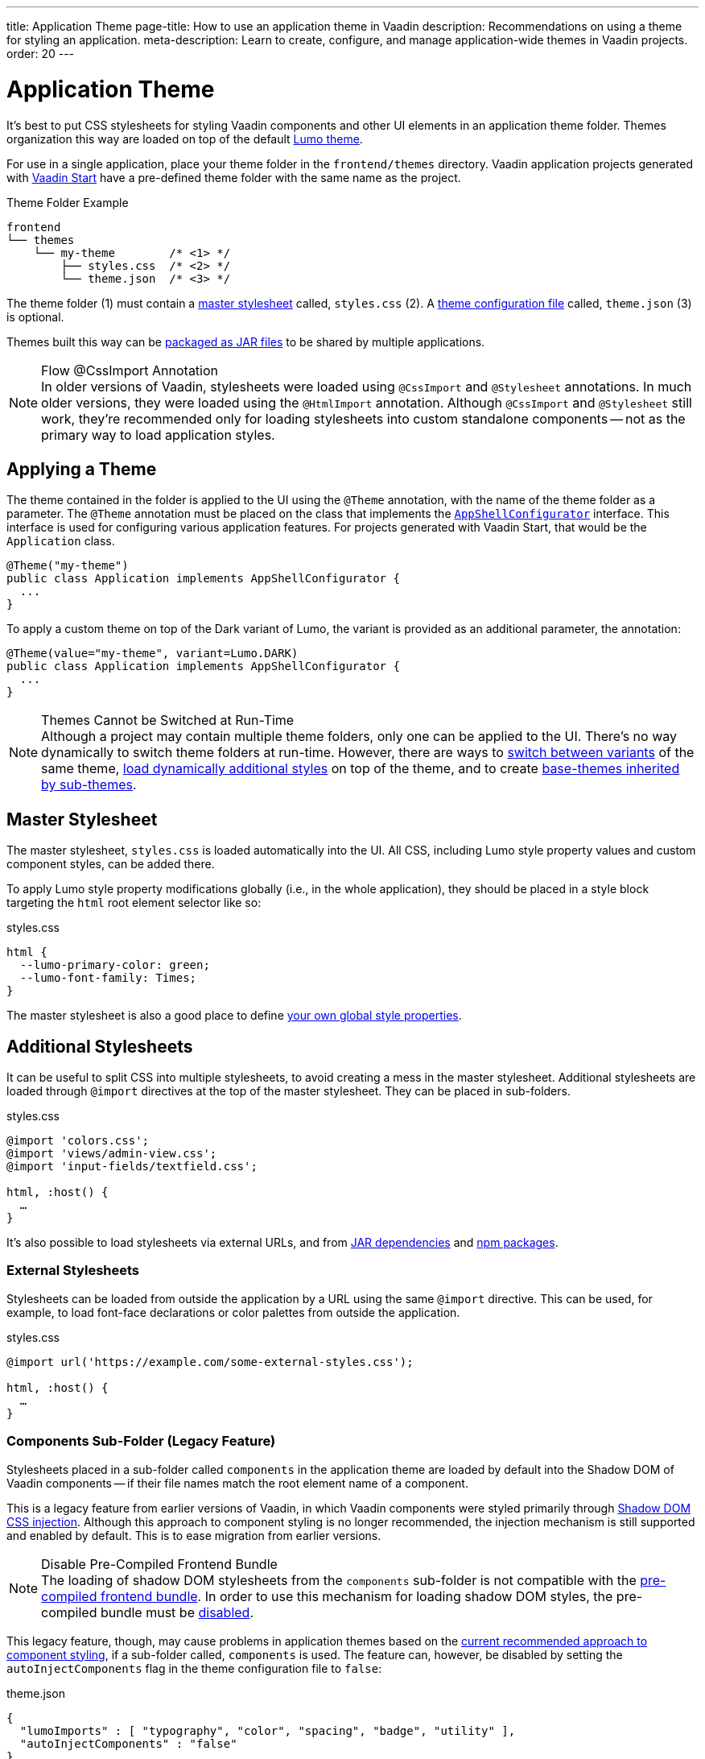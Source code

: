 ---
title: Application Theme
page-title: How to use an application theme in Vaadin
description: Recommendations on using a theme for styling an application.
meta-description: Learn to create, configure, and manage application-wide themes in Vaadin projects.
order: 20
---


= Application Theme

It's best to put CSS stylesheets for styling Vaadin components and other UI elements in an application theme folder. Themes organization this way are loaded on top of the default <<lumo#, Lumo theme>>.

For use in a single application, place your theme folder in the [filename]`frontend/themes` directory. Vaadin application projects generated with https://start.vaadin.com[Vaadin Start,window=_blank] have a pre-defined theme folder with the same name as the project.

.Theme Folder Example
[source]
----
frontend
└── themes
    └── my-theme        /* <1> */
        ├── styles.css  /* <2> */
        └── theme.json  /* <3> */
----

The theme folder (1) must contain a <<#master-stylesheet, master stylesheet>> called, [filename]`styles.css` (2). A <<#theme-configuration, theme configuration file>> called, [filename]`theme.json` (3) is optional.

Themes built this way can be <<advanced/multi-app-themes#, packaged as JAR files>> to be shared by multiple applications.

.Flow @CssImport Annotation
[NOTE]
In older versions of Vaadin, stylesheets were loaded using `@CssImport` and `@Stylesheet` annotations. In much older versions, they were loaded using the `@HtmlImport` annotation. Although `@CssImport` and `@Stylesheet` still work, they're recommended only for loading stylesheets into custom standalone components -- not as the primary way to load application styles.


== Applying a Theme

The theme contained in the folder is applied to the UI using the `@Theme` annotation, with the name of the theme folder as a parameter. The `@Theme` annotation must be placed on the class that implements the <</flow/advanced/modifying-the-bootstrap-page#application-shell-configurator, `AppShellConfigurator`>> interface. This interface is used for configuring various application features. For projects generated with Vaadin Start, that would be the `Application` class.

[source,java]
----
@Theme("my-theme")
public class Application implements AppShellConfigurator {
  ...
}
----

To apply a custom theme on top of the Dark variant of Lumo, the variant is provided as an additional parameter, the annotation:

[source,java]
----
@Theme(value="my-theme", variant=Lumo.DARK)
public class Application implements AppShellConfigurator {
  ...
}
----

.Themes Cannot be Switched at Run-Time
[NOTE]
Although a project may contain multiple theme folders, only one can be applied to the UI. There's no way dynamically to switch theme folders at run-time. However, there are ways to <<advanced/runtime-theme-switching#, switch between variants>> of the same theme, <<advanced/loading-styles-dynamically#, load dynamically additional styles>> on top of the theme, and to create <<advanced/parent-and-sub-themes#, base-themes inherited by sub-themes>>.


== Master Stylesheet

The master stylesheet, [filename]`styles.css` is loaded automatically into the UI. All CSS, including Lumo style property values and custom component styles, can be added there.

To apply Lumo style property modifications globally (i.e., in the whole application), they should be placed in a style block targeting the `html` root element selector like so:

.styles.css
[source,css]
----
html {
  --lumo-primary-color: green;
  --lumo-font-family: Times;
}
----

The master stylesheet is also a good place to define <<advanced/custom-style-properties#, your own global style properties>>.


== Additional Stylesheets

It can be useful to split CSS into multiple stylesheets, to avoid creating a mess in the master stylesheet. Additional stylesheets are loaded through `@import` directives at the top of the master stylesheet. They can be placed in sub-folders.

.styles.css
[source,css]
----
@import 'colors.css';
@import 'views/admin-view.css';
@import 'input-fields/textfield.css';

html, :host() {
  …
}
----

It's also possible to load stylesheets via external URLs, and from <<advanced/multi-app-themes#, JAR dependencies>> and <<advanced/npm-packages#, npm packages>>.


=== External Stylesheets

Stylesheets can be loaded from outside the application by a URL using the same `@import` directive. This can be used, for example, to load font-face declarations or color palettes from outside the application.

.styles.css
[source,css]
----
@import url('https://example.com/some-external-styles.css');

html, :host() {
  …
}
----


=== Components Sub-Folder (Legacy Feature)

Stylesheets placed in a sub-folder called `components` in the application theme are loaded by default into the Shadow DOM of Vaadin components -- if their file names match the root element name of a component.

This is a legacy feature from earlier versions of Vaadin, in which Vaadin components were styled primarily through <<advanced/shadow-dom-styling#, Shadow DOM CSS injection>>. Although this approach to component styling is no longer recommended, the injection mechanism is still supported and enabled by default. This is to ease migration from earlier versions.

.Disable Pre-Compiled Frontend Bundle
[NOTE]
The loading of shadow DOM stylesheets from the [filename]`components` sub-folder is not compatible with the <</flow/configuration/development-mode#precompiled-bundle, pre-compiled frontend bundle>>. In order to use this mechanism for loading shadow DOM styles, the pre-compiled bundle must be <</flow/configuration/development-mode#disable-precompiled-bundle, disabled>>.

This legacy feature, though, may cause problems in application themes based on the <<styling-components#, current recommended approach to component styling>>, if a sub-folder called, [filename]`components` is used. The feature can, however, be disabled by setting the `autoInjectComponents` flag in the theme configuration file to `false`:

.theme.json
[source,json]
----
{
  "lumoImports" : [ "typography", "color", "spacing", "badge", "utility" ],
  "autoInjectComponents" : "false"
}
----


== Images & Fonts

You can include font files and images in your theme folder. Create sub folders for them (i.e., [filename]`images` and [filename]`fonts`). You'll need to use the https://developer.mozilla.org/en-US/docs/Web/CSS/@font-face[`@font-face`,window=_blank] CSS rule to load font files, like the [filename]`roboto.woff` file located in [filename]`my-theme/fonts/` in the example below:

.styles.css
[source,css]
----
@font-face {
  font-family: "Roboto";
  src: url("./fonts/roboto.woff") format("woff");
}

.application-logo {
  background-image: url("./img/logo.png");
}
----

It's also possible to load images and fonts via https://developer.mozilla.org/en-US/docs/Web/CSS/url[external URLs,window=_blank], and from <<advanced/npm-packages#, npm packages>>.

.Embedded Components
[NOTE]
If a theme is to be used with <</flow/integrations/embedding#, embedded Flow applications or components>>, such as for use with <</tools/dspublisher#, Design System Publisher>>, `@font-face` declarations must be placed in a special stylesheet called, [filename]`document.css` to ensure that they're loaded in the page root rather than in a shadow root.

Images stored in the theme folder can also be used with Flow's <</flow/application/resources#the-image-component, Image class>> using the path [filename]`themes/[theme-name]/filename.png`. The example below loads an image file from a theme folder called, [filename]`my-theme`:

[source,java]
----
Image logo = new Image("themes/my-theme/images/logo.png", "Logo");
----


== Theme Folder Structure Example

Below is an example of how a theme folder with images, fonts, and multiple stylesheets and sub-folders can look:

.Theme Folder Example
[source]
----
frontend
└── themes
    └── my-theme
        ├── component-styles
        │   ├── input-fields.css
        │   └── buttons.css
        ├── fonts
        │   └── roboto.woff
        ├── images
        │   ├── logo.png
        │   └── login-background.png
        ├── colors.css
        ├── fonts.css
        ├── styles.css
        └── theme.json
----


== Theme Configuration

The theme configuration file, [filename]`theme.json` can be used to configure various theme-related features. The most common of these is the `lumoImports` property, used to define which modules of the built-in Lumo theme are to be loaded.

[source,json]
----
{
  "lumoImports" : [ "typography", "color", "spacing", "badge", "utility" ]
}
----

The most common usage of this property is to enable <<{articles}/components/badge#, Badge>> styles and the <<lumo/utility-classes#, Lumo Utility Classes>>. If undefined, the following modules are loaded by default:

- `typography`
- `color`
- `sizing`
- `spacing`

Other theme configuration features are covered in the <<advanced#, Advanced Styling Topics>> section:

- <<advanced/npm-packages#styles-from-npm, Loading stylesheets from npm packages>>;
- <<advanced/npm-packages#fonts-and-images-from-npm, Loading other theme assets from npm packages>>; and
- <<advanced/parent-and-sub-themes#, Loading a parent theme as a basis for the current theme>>.

Embedded application theming is covered in <<../flow/integrations/embedding/theming#, Theming Embedded Applications>>.

You can find an example project that demonstrates the application theme in action at https://github.com/vaadin/custom-theme-demo[GitHub].

[discussion-id]`e5e984e4-6a4f-40ab-a6fc-665166a2d8c5`
